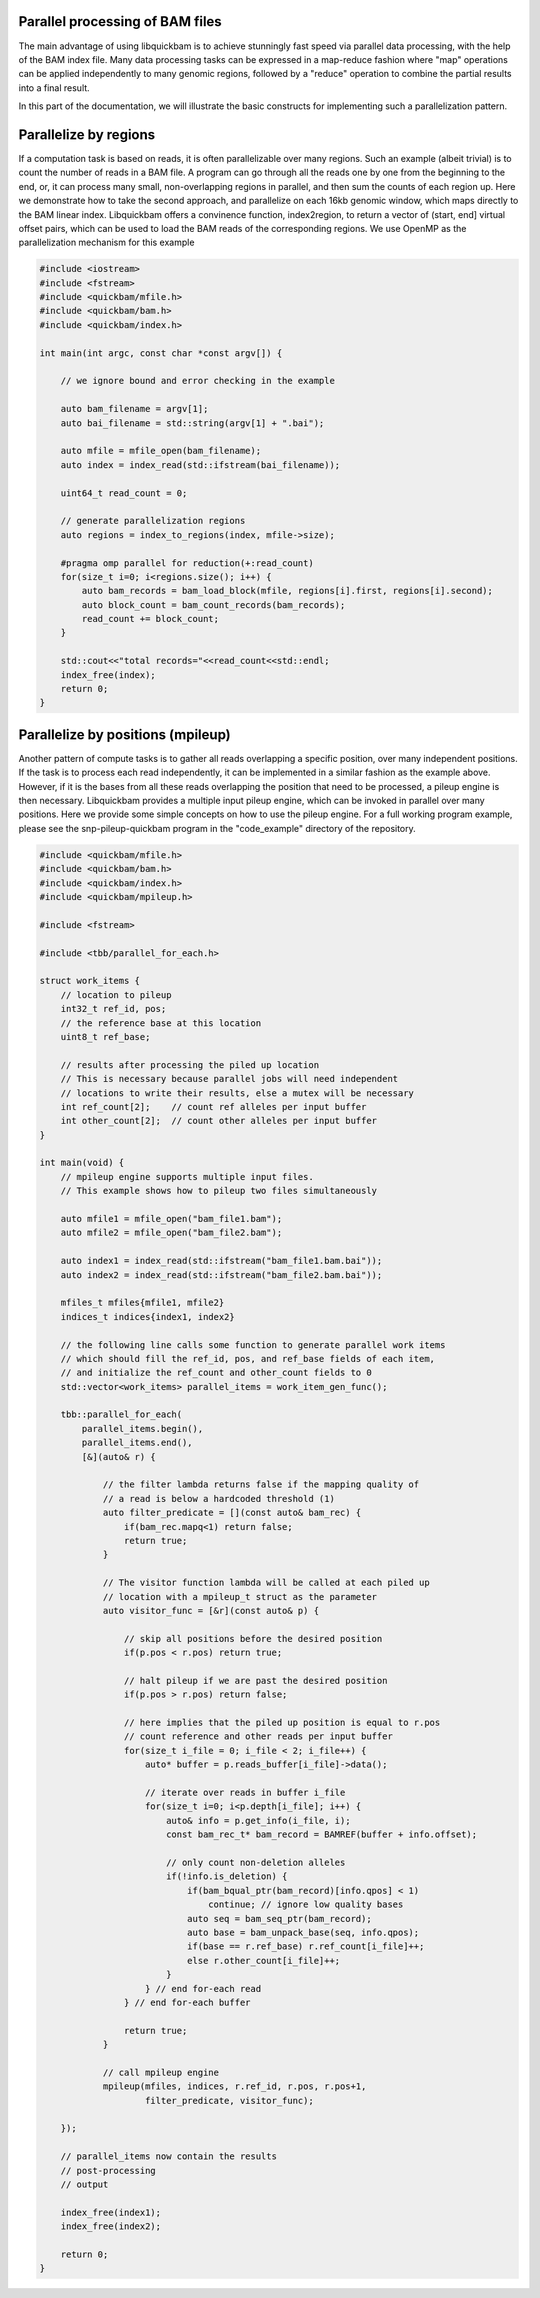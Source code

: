 Parallel processing of BAM files
================================

The main advantage of using libquickbam is to achieve stunningly fast speed via
parallel data processing, with the help of the BAM index file. Many data
processing tasks can be expressed in a map-reduce fashion where "map"
operations can be applied independently to many genomic regions, followed by a
"reduce" operation to combine the partial results into a final result.

In this part of the documentation, we will illustrate the basic constructs for
implementing such a parallelization pattern.

Parallelize by regions
======================

If a computation task is based on reads, it is often parallelizable over many
regions. Such an example (albeit trivial) is to count the number of reads in a
BAM file. A program can go through all the reads one by one from the beginning
to the end, or, it can process many small, non-overlapping regions in parallel,
and then sum the counts of each region up. Here we demonstrate how to take the
second approach, and parallelize on each 16kb genomic window, which maps
directly to the BAM linear index. Libquickbam offers a convinence function, 
index2region, to return a vector of (start, end] virtual offset pairs, which
can be used to load the BAM reads of the corresponding regions. We use OpenMP
as the parallelization mechanism for this example

.. code-block:: cpp

   #include <iostream>
   #include <fstream>
   #include <quickbam/mfile.h>
   #include <quickbam/bam.h>
   #include <quickbam/index.h>

   int main(int argc, const char *const argv[]) {

       // we ignore bound and error checking in the example

       auto bam_filename = argv[1];
       auto bai_filename = std::string(argv[1] + ".bai");

       auto mfile = mfile_open(bam_filename);
       auto index = index_read(std::ifstream(bai_filename));

       uint64_t read_count = 0;

       // generate parallelization regions
       auto regions = index_to_regions(index, mfile->size);

       #pragma omp parallel for reduction(+:read_count)
       for(size_t i=0; i<regions.size(); i++) {
           auto bam_records = bam_load_block(mfile, regions[i].first, regions[i].second);
           auto block_count = bam_count_records(bam_records);
           read_count += block_count;
       }

       std::cout<<"total records="<<read_count<<std::endl;
       index_free(index);
       return 0;
   }

Parallelize by positions (mpileup)
==================================

Another pattern of compute tasks is to gather all reads overlapping a specific
position, over many independent positions. If the task is to process each read
independently, it can be implemented in a similar fashion as the example above.
However, if it is the bases from all these reads overlapping the position that
need to be processed, a pileup engine is then necessary. Libquickbam provides a
multiple input pileup engine, which can be invoked in parallel over many
positions. Here we provide some simple concepts on how to use the pileup
engine. For a full working program example, please see the snp-pileup-quickbam
program in the "code_example" directory of the repository.

.. code-block:: cpp

   #include <quickbam/mfile.h>
   #include <quickbam/bam.h>
   #include <quickbam/index.h>
   #include <quickbam/mpileup.h>

   #include <fstream>

   #include <tbb/parallel_for_each.h>
   
   struct work_items {
       // location to pileup
       int32_t ref_id, pos;
       // the reference base at this location
       uint8_t ref_base;

       // results after processing the piled up location
       // This is necessary because parallel jobs will need independent
       // locations to write their results, else a mutex will be necessary
       int ref_count[2];    // count ref alleles per input buffer
       int other_count[2];  // count other alleles per input buffer
   }

   int main(void) {
       // mpileup engine supports multiple input files.
       // This example shows how to pileup two files simultaneously

       auto mfile1 = mfile_open("bam_file1.bam");
       auto mfile2 = mfile_open("bam_file2.bam");

       auto index1 = index_read(std::ifstream("bam_file1.bam.bai"));
       auto index2 = index_read(std::ifstream("bam_file2.bam.bai"));

       mfiles_t mfiles{mfile1, mfile2}
       indices_t indices{index1, index2}

       // the following line calls some function to generate parallel work items
       // which should fill the ref_id, pos, and ref_base fields of each item,
       // and initialize the ref_count and other_count fields to 0
       std::vector<work_items> parallel_items = work_item_gen_func();

       tbb::parallel_for_each(
           parallel_items.begin(),
           parallel_items.end(),
           [&](auto& r) {

               // the filter lambda returns false if the mapping quality of
               // a read is below a hardcoded threshold (1)
               auto filter_predicate = [](const auto& bam_rec) {
                   if(bam_rec.mapq<1) return false;
                   return true;
               }

               // The visitor function lambda will be called at each piled up
               // location with a mpileup_t struct as the parameter
               auto visitor_func = [&r](const auto& p) {

                   // skip all positions before the desired position
                   if(p.pos < r.pos) return true;

                   // halt pileup if we are past the desired position
                   if(p.pos > r.pos) return false;

                   // here implies that the piled up position is equal to r.pos
                   // count reference and other reads per input buffer
                   for(size_t i_file = 0; i_file < 2; i_file++) {
                       auto* buffer = p.reads_buffer[i_file]->data();

                       // iterate over reads in buffer i_file
                       for(size_t i=0; i<p.depth[i_file]; i++) {
                           auto& info = p.get_info(i_file, i);
                           const bam_rec_t* bam_record = BAMREF(buffer + info.offset);

                           // only count non-deletion alleles
                           if(!info.is_deletion) {
                               if(bam_bqual_ptr(bam_record)[info.qpos] < 1)
                                   continue; // ignore low quality bases
                               auto seq = bam_seq_ptr(bam_record);
                               auto base = bam_unpack_base(seq, info.qpos);
                               if(base == r.ref_base) r.ref_count[i_file]++;
                               else r.other_count[i_file]++;
                           }
                       } // end for-each read
                   } // end for-each buffer

                   return true;
               }

               // call mpileup engine
               mpileup(mfiles, indices, r.ref_id, r.pos, r.pos+1,
                       filter_predicate, visitor_func);

       });

       // parallel_items now contain the results
       // post-processing
       // output

       index_free(index1);
       index_free(index2);

       return 0;
   }

